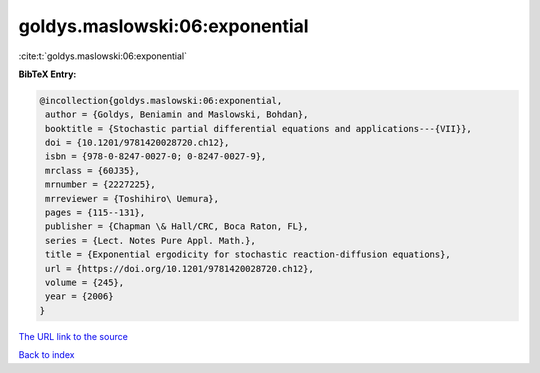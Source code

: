 goldys.maslowski:06:exponential
===============================

:cite:t:`goldys.maslowski:06:exponential`

**BibTeX Entry:**

.. code-block:: bibtex

   @incollection{goldys.maslowski:06:exponential,
    author = {Goldys, Beniamin and Maslowski, Bohdan},
    booktitle = {Stochastic partial differential equations and applications---{VII}},
    doi = {10.1201/9781420028720.ch12},
    isbn = {978-0-8247-0027-0; 0-8247-0027-9},
    mrclass = {60J35},
    mrnumber = {2227225},
    mrreviewer = {Toshihiro\ Uemura},
    pages = {115--131},
    publisher = {Chapman \& Hall/CRC, Boca Raton, FL},
    series = {Lect. Notes Pure Appl. Math.},
    title = {Exponential ergodicity for stochastic reaction-diffusion equations},
    url = {https://doi.org/10.1201/9781420028720.ch12},
    volume = {245},
    year = {2006}
   }
`The URL link to the source <ttps://doi.org/10.1201/9781420028720.ch12}>`_


`Back to index <../By-Cite-Keys.html>`_
